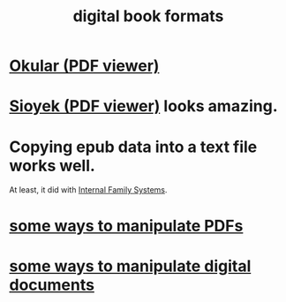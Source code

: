 :PROPERTIES:
:ID:       9036311c-3ca0-4a0a-911d-04e1183205c6
:ROAM_ALIASES: epub pdf mobi
:END:
#+title: digital book formats
* [[id:1815fc62-509a-4454-8479-4d2c27c8c4df][Okular (PDF viewer)]]
* [[id:90466cf1-acba-4f48-86b1-8c197250231c][Sioyek (PDF viewer)]] looks amazing.
* Copying epub data into a text file works well.
  At least, it did with [[id:650e028b-8662-472f-a81a-437592442862][Internal Family Systems]].
* [[id:f3e205be-1323-4ca1-89b9-fc99ab1d8956][some ways to manipulate PDFs]]
* [[id:082cfa49-50e3-4332-9072-282b65aad5eb][some ways to manipulate digital documents]]
